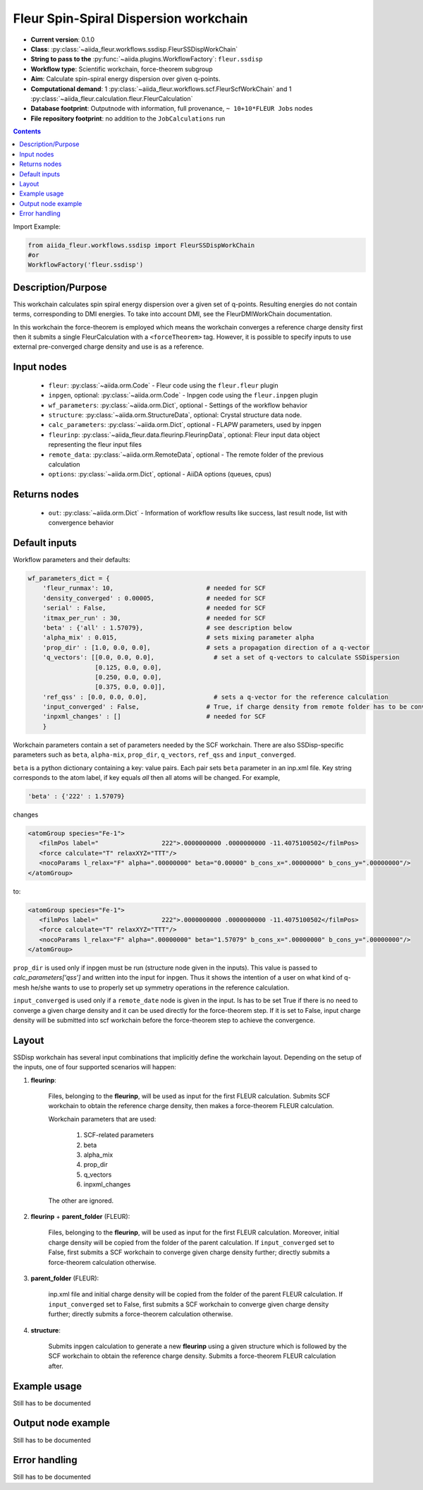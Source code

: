 .. _ssdisp_wc:

Fleur Spin-Spiral Dispersion workchain
--------------------------------------

* **Current version**: 0.1.0
* **Class**: :py:class:`~aiida_fleur.workflows.ssdisp.FleurSSDispWorkChain`
* **String to pass to the** :py:func:`~aiida.plugins.WorkflowFactory`: ``fleur.ssdisp``
* **Workflow type**: Scientific workchain, force-theorem subgroup
* **Aim**: Calculate spin-spiral energy dispersion over given q-points.
* **Computational demand**: 1 :py:class:`~aiida_fleur.workflows.scf.FleurScfWorkChain` and
  1 :py:class:`~aiida_fleur.calculation.fleur.FleurCalculation`
* **Database footprint**: Outputnode with information, full provenance, ``~ 10+10*FLEUR Jobs`` nodes
* **File repository footprint**: no addition to the ``JobCalculations`` run

.. contents::


Import Example:

.. code-block:: python

    from aiida_fleur.workflows.ssdisp import FleurSSDispWorkChain
    #or
    WorkflowFactory('fleur.ssdisp')

Description/Purpose
^^^^^^^^^^^^^^^^^^^
This workchain calculates spin spiral energy  dispersion over a given set of q-points.
Resulting energies do not contain terms, corresponding to DMI energies. To take into account DMI,
see the FleurDMIWorkChain documentation.

In this workchain the force-theorem is employed which means the workchain converges
a reference charge density first
then it submits a single FleurCalculation with a ``<forceTheorem>`` tag. However, it is possible
to specify inputs to use external pre-converged charge density and use is as a reference.

Input nodes
^^^^^^^^^^^

  * ``fleur``: :py:class:`~aiida.orm.Code` - Fleur code using the ``fleur.fleur`` plugin
  * ``inpgen``, optional: :py:class:`~aiida.orm.Code` - Inpgen code using the ``fleur.inpgen``
    plugin
  * ``wf_parameters``: :py:class:`~aiida.orm.Dict`, optional - Settings
    of the workflow behavior
  * ``structure``: :py:class:`~aiida.orm.StructureData`, optional: Crystal structure
    data node.
  * ``calc_parameters``: :py:class:`~aiida.orm.Dict`, optional -
    FLAPW parameters, used by inpgen
  * ``fleurinp``: :py:class:`~aiida_fleur.data.fleurinp.FleurinpData`, optional: Fleur input data
    object representing the fleur input files
  * ``remote_data``: :py:class:`~aiida.orm.RemoteData`, optional - The remote folder of
    the previous calculation
  * ``options``: :py:class:`~aiida.orm.Dict`, optional - AiiDA options
    (queues, cpus)

Returns nodes
^^^^^^^^^^^^^

  * ``out``: :py:class:`~aiida.orm.Dict` -  Information of
    workflow results like success, last result node, list with convergence behavior

Default inputs
^^^^^^^^^^^^^^
Workflow parameters and their defaults:

.. code-block:: python

    wf_parameters_dict = {
        'fleur_runmax': 10,                         # needed for SCF
        'density_converged' : 0.00005,              # needed for SCF
        'serial' : False,                           # needed for SCF
        'itmax_per_run' : 30,                       # needed for SCF
        'beta' : {'all' : 1.57079},                 # see description below
        'alpha_mix' : 0.015,                        # sets mixing parameter alpha
        'prop_dir' : [1.0, 0.0, 0.0],               # sets a propagation direction of a q-vector
        'q_vectors': [[0.0, 0.0, 0.0],                # set a set of q-vectors to calculate SSDispersion
                      [0.125, 0.0, 0.0],
                      [0.250, 0.0, 0.0],
                      [0.375, 0.0, 0.0]],
        'ref_qss' : [0.0, 0.0, 0.0],                  # sets a q-vector for the reference calculation
        'input_converged' : False,                  # True, if charge density from remote folder has to be converged
        'inpxml_changes' : []                       # needed for SCF
        }

Workchain parameters contain a set of parameters needed by the SCF workchain.
There are also SSDisp-specific parameters such as ``beta``, ``alpha-mix``, ``prop_dir``,
``q_vectors``, ``ref_qss`` and ``input_converged``.

``beta`` is a python dictionary containing a key: value pairs. Each pair sets ``beta`` parameter
in an inp.xml file. Key string corresponds to the atom label, if key equals `all` then all atoms
will be changed. For example,

.. code-block:: python

    'beta' : {'222' : 1.57079}

changes

.. code-block:: html

      <atomGroup species="Fe-1">
         <filmPos label="                 222">.0000000000 .0000000000 -11.4075100502</filmPos>
         <force calculate="T" relaxXYZ="TTT"/>
         <nocoParams l_relax="F" alpha=".00000000" beta="0.00000" b_cons_x=".00000000" b_cons_y=".00000000"/>
      </atomGroup>

to:

.. code-block:: html

      <atomGroup species="Fe-1">
         <filmPos label="                 222">.0000000000 .0000000000 -11.4075100502</filmPos>
         <force calculate="T" relaxXYZ="TTT"/>
         <nocoParams l_relax="F" alpha=".00000000" beta="1.57079" b_cons_x=".00000000" b_cons_y=".00000000"/>
      </atomGroup>

``prop_dir`` is used only if inpgen must be run (structure node given in the inputs). This
value is passed to `calc_parameters['qss']` and written into the input for inpgen. Thus it shows
the intention of a user on what kind of q-mesh he/she wants to use to properly set up
symmetry operations in the reference calculation.

``input_converged`` is used only if a ``remote_date`` node is given in the input. Is has to be set
True if there is no need to converge a given charge density and it can be used directly for the
force-theorem step. If it is set to False, input charge density will be submitted into scf
workchain before the force-theorem step to achieve the convergence.

Layout
^^^^^^
SSDisp workchain has several
input combinations that implicitly define the workchain layout. Depending
on the setup of the inputs, one of four supported scenarios will happen:

1. **fleurinp**:

      Files, belonging to the **fleurinp**, will be used as input for the first
      FLEUR calculation. Submits SCF workchain to obtain the reference charge density, then
      makes a force-theorem FLEUR calculation.

      Workchain parameters that are used:

        #. SCF-related parameters
        #. beta
        #. alpha_mix
        #. prop_dir
        #. q_vectors
        #. inpxml_changes

      The other are ignored.

2. **fleurinp** + **parent_folder** (FLEUR):

      Files, belonging to the **fleurinp**, will be used as input for the first
      FLEUR calculation. Moreover, initial charge density will be
      copied from the folder of the parent calculation. If ``input_converged`` set to False,
      first submits a SCF workchain to converge given charge density further; directly submits
      a force-theorem calculation otherwise.


3. **parent_folder** (FLEUR):

      inp.xml file and initial
      charge density will be copied from the folder of the parent FLEUR calculation.
      If ``input_converged`` set to False, first
      submits a SCF workchain to converge given charge density further; directly submits
      a force-theorem calculation otherwise.

4. **structure**:

      Submits inpgen calculation to generate a new **fleurinp** using a given structure which
      is followed by the SCF workchain to obtain the reference charge density. Submits a
      force-theorem FLEUR calculation after.


Example usage
^^^^^^^^^^^^^
Still has to be documented

Output node example
^^^^^^^^^^^^^^^^^^^
Still has to be documented

Error handling
^^^^^^^^^^^^^^
Still has to be documented
